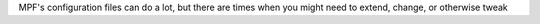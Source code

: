 
MPF's configuration files can do a lot, but there are times when you
might need to extend, change, or otherwise tweak



